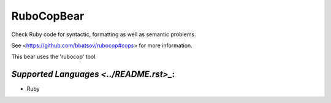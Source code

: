 **RuboCopBear**
===============

Check Ruby code for syntactic, formatting as well as semantic problems.

See <https://github.com/bbatsov/rubocop#cops> for more information.

This bear uses the 'rubocop' tool.

`Supported Languages <../README.rst>_`:
-----

* Ruby

